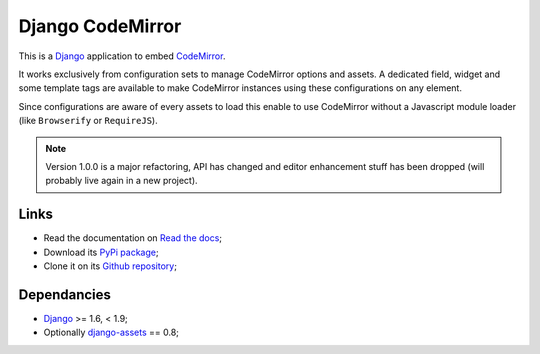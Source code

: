 .. _CodeMirror: http://codemirror.net/
.. _Django: https://www.djangoproject.com/
.. _django-assets: http://pypi.python.org/pypi/django-assets

Django CodeMirror
=================

This is a `Django`_ application to embed `CodeMirror`_.

It works exclusively from configuration sets to manage CodeMirror options and
assets. A dedicated field, widget and some template tags are available to make
CodeMirror instances using these configurations on any element.

Since configurations are aware of every assets to load this enable to
use CodeMirror without a Javascript module loader (like ``Browserify`` or
``RequireJS``).

.. Note::
    Version 1.0.0 is a major refactoring, API has changed and editor
    enhancement stuff has been dropped (will probably live again in a new
    project).

Links
*****

* Read the documentation on `Read the docs <http://djangocodemirror.readthedocs.io/>`_;
* Download its `PyPi package <https://pypi.python.org/pypi/djangocodemirror>`_;
* Clone it on its `Github repository <https://github.com/sveetch/djangocodemirror>`_;

Dependancies
************

* `Django`_ >= 1.6, < 1.9;
* Optionally `django-assets`_ == 0.8;
